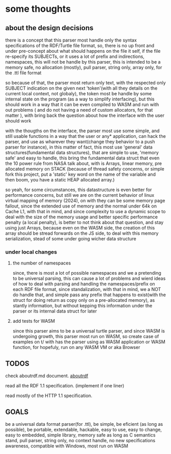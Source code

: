 * some thoughts

** about the design decisions

there is a concept that this parser most handle only the syntax specifications of the RDF/Turtle file format, so, there is no up front and under pre-concept about what should happens on the file it self, if the file re-specify its SUBJECTs, or it uses a lot of prefix and indirections, namespaces, this will not be handle by this parser, this is intended to be a memory safe, no allocation (mostly), pull parser, string only, array only, for the .ttl file format

so because of that, the parser most return only text, with the respected only SUBJECT indication on the given next 'token'(with all they details on the current local context, not globaly), the token most be handle by some internal state on the program (as a way to simplify interfacing), but this should work in a way that it can be even compiled to WASM and run with out problems ( and do not having a need of custom allocators, for that matter ), with bring back the question about how the interface with the user should work

with the thougths on the interface, the parser most use some simple, and still usable functions in a way that the user or any* application, can hack the parser, and use as wharever they want(change they behavior to a push parser for instance), in this matter of fact, this most use 'general' data structures(fundamental data structures), that are simple to use, 'memory safe' and easy to handle, this bring the fundamental data struct that even the 10 power rule from NASA talk about, with is Arrays, linear memory, pre allocated memory on STACK (because of thread safety concerns, or simple fork this project, put a 'static' key word on the name of the variable and then boom, you have a static HEAP allocated array.)

so yeah, for some circumstances, this datastructure is even better for performance concerns, but still we are on the current behavior of linux virtual mapping of memory (2024), on with they can be some memory page fallout, since the extended use of memory and the normal under 64k on Cache L1, with that in mind, and since complexity to use a dynamic scope to deal with the size of the memory usage and better specific performance penalty (a local penalty), is better to not think about that question, and stay using just Arrays, because even on the WASM side, the creation of this array should be stread forwards on the JS side, to deal with this memory serialization, stead of some under going wicher data structure

*** under local changes

**** the number of namespaces

since, there is most a lot of possible namespaces and we a pretending to be universal parsing, this can cause a lot of problems and wierd ideas of how to deal with parsing and handling the namespaces/prefix on each RDF file format, since standalization, with that in mind, we a NOT do handle that, and simple pass any prefix that happens to exist(with the struct for doing return as copy only on a pre-allocated memory), as stantly information, but without kepping this information under the parser or its internal data struct for later

**** add tests for WASM

since this parser aims to be a universal turtle parser, and since WASM is undergoing growth, this parser most run on WASM, so create case of examples on t/ with has the parser using as WASM application or WASM function, for hopefuly, run on any WASM VM or aka Browser

** TODOS

check aboutrdf.md document. [[https://github.com/JoshData/rdfabout][aboutrdf]]

read all the RDF 1.1 specification. (implement if one liner)

read mostly of the HTTP 1.1 specification.


** GOALS

be a universal data format parser(for .ttl), be simple, be eficient (as long as possible), be portable, extendable, hackable, easy to use, easy to change, easy to embedded, simple library, memory safe as long as C semantics stand, pull parser, string only, no context handle, no new specifications awareness, compatible with Windows, most run on WASM
